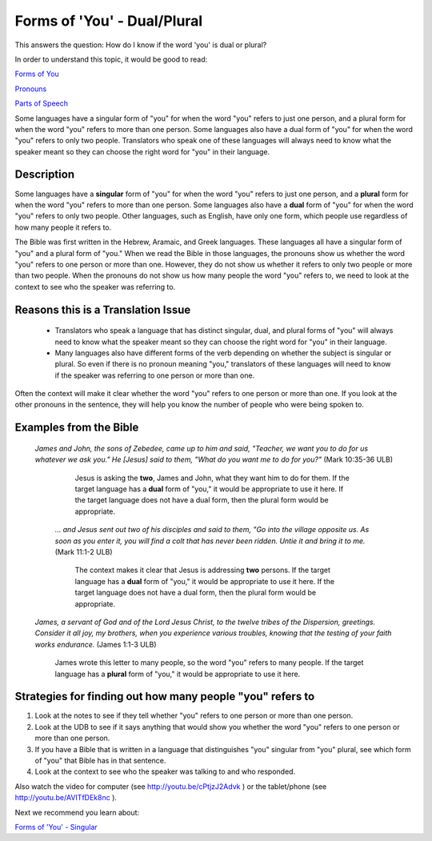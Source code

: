 Forms of 'You' - Dual/Plural
============================

This answers the question: How do I know if the word 'you' is dual or plural?

In order to understand this topic, it would be good to read:

`Forms of You <https://github.com/unfoldingWord-dev/translationStudio-Info/blob/master/docs/FormsYou.rst>`_

`Pronouns <https://github.com/unfoldingWord-dev/translationStudio-Info/blob/master/docs/Pronouns.rst>`_

`Parts of Speech <https://github.com/unfoldingWord-dev/translationStudio-Info/blob/master/docs/PartsOfSpeech.rst>`_

Some languages have a singular form of "you" for when the word "you" refers to just one person, and a plural form for when the word "you" refers to more than one person. Some languages also have a dual form of "you" for when the word "you" refers to only two people. Translators who speak one of these languages will always need to know what the speaker meant so they can choose the right word for "you" in their language.

Description
-------------

Some languages have a **singular** form of "you" for when the word "you" refers to just one person, and a **plural** form for when the word "you" refers to more than one person. Some languages also have a **dual** form of "you" for when the word "you" refers to only two people. Other languages, such as English, have only one form, which people use regardless of how many people it refers to.

The Bible was first written in the Hebrew, Aramaic, and Greek languages. These languages all have a singular form of "you" and a plural form of "you." When we read the Bible in those languages, the pronouns show us whether the word "you" refers to one person or more than one. However, they do not show us whether it refers to only two people or more than two people. When the pronouns do not show us how many people the word "you" refers to, we need to look at the context to see who the speaker was referring to.

Reasons this is a Translation Issue
-----------------------------------

  * Translators who speak a language that has distinct singular, dual, and plural forms of "you" will always need to know what the speaker meant so they can choose the right word for "you" in their language.

  * Many languages also have different forms of the verb depending on whether the subject is singular or plural. So even if there is no pronoun meaning "you," translators of these languages will need to know if the speaker was referring to one person or more than one.

Often the context will make it clear whether the word "you" refers to one person or more than one. If you look at the other pronouns in the sentence, they will help you know the number of people who were being spoken to.

Examples from the Bible
------------------------

  *James and John, the sons of Zebedee, came up to him and said, "Teacher, we want you to do for us whatever we ask you." He [Jesus] said to them, "What do you want me to do for you?"* (Mark 10:35-36 ULB)
  
    Jesus is asking the **two**, James and John, what they want him to do for them. If the target language has a **dual** form of "you," it would be appropriate to use it here. If the target language does not have a dual form, then the plural form would be appropriate.

   *… and Jesus sent out two of his disciples and said to them, "Go into the village opposite us. As soon as you enter it, you will find a colt that has never been ridden. Untie it and bring it to me.* (Mark 11:1-2 ULB)

    The context makes it clear that Jesus is addressing **two** persons. If the target language has a **dual** form of "you," it would be appropriate to use it here. If the target language does not have a dual form, then the plural form would be appropriate.

  *James, a servant of God and of the Lord Jesus Christ, to the twelve tribes of the Dispersion, greetings. Consider it all joy, my brothers, when you experience various troubles, knowing that the testing of your faith works endurance.* (James 1:1-3 ULB)

    James wrote this letter to many people, so the word "you" refers to many people. If the target language has a **plural** form of "you," it would be appropriate to use it here.

Strategies for finding out how many people "you" refers to
-----------------------------------------------------------

1. Look at the notes to see if they tell whether "you" refers to one person or more than one person.

2. Look at the UDB to see if it says anything that would show you whether the word "you" refers to one person or more than one person.

3. If you have a Bible that is written in a language that distinguishes "you" singular from "you" plural, see which form of "you" that Bible has in that sentence.
4. Look at the context to see who the speaker was talking to and who responded.

Also watch the video for computer (see http://youtu.be/cPtjzJ2Advk ) or the tablet/phone (see http://youtu.be/AVITfDEk8nc ).

Next we recommend you learn about:

`Forms of 'You' - Singular <https://github.com/unfoldingWord-dev/translationStudio-Info/blob/master/docs/FormsYouSingular.rst>`_
